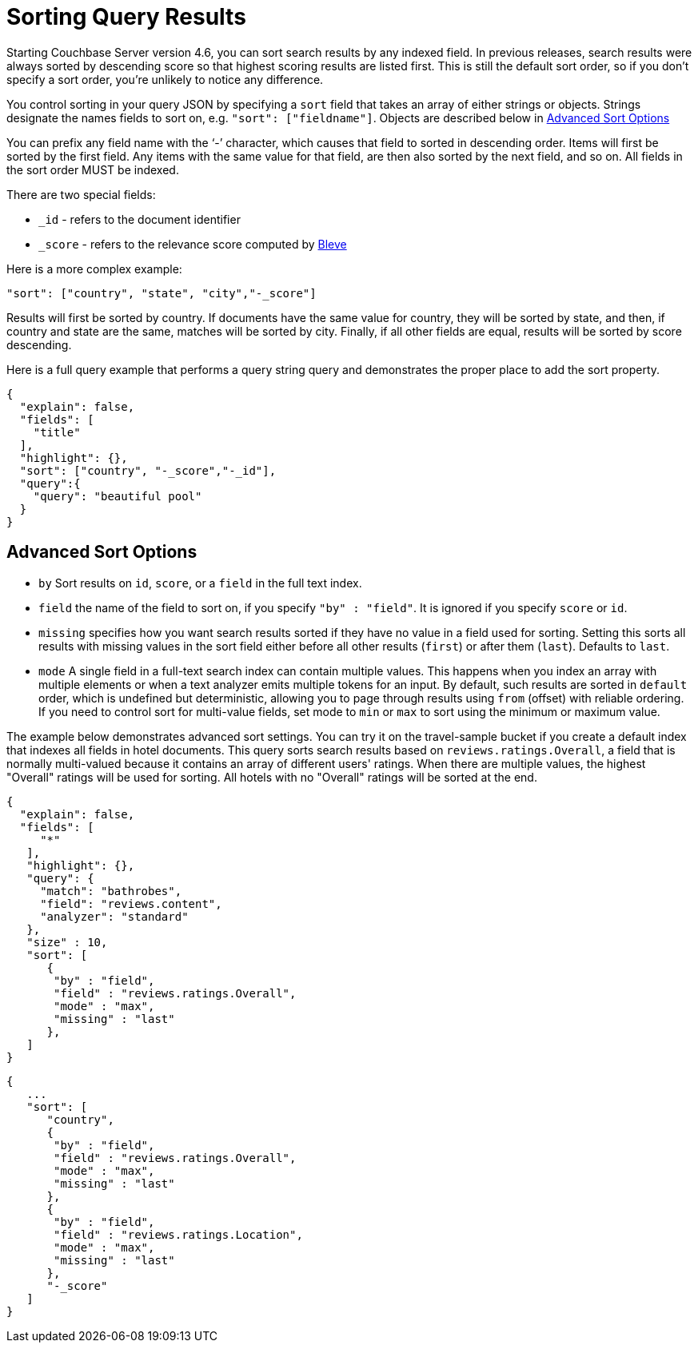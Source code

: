 [#topic_l2x_pkx_vx]
= Sorting Query Results

Starting Couchbase Server version 4.6, you can sort search results by any indexed field.
In previous releases, search results were always sorted by descending score so that highest scoring results are listed first.
This is still the default sort order, so if you don’t specify a sort order, you’re unlikely to notice any difference.

You control sorting in your query JSON by specifying a `sort` field that takes an array of either strings or objects.
Strings designate the names fields to sort on, e.g.
`"sort": ["fieldname"]`.
Objects are described below in <<fts-advanced-sort-options>>

You can prefix any field name with the ‘-’ character, which causes that field to sorted in descending order.
Items will first be sorted by the first field.
Any items with the same value for that field, are then also sorted by the next field, and so on.
All fields in the sort order MUST be indexed.

There are two special fields:

* `_id` - refers to the document identifier
* `_score` - refers to the relevance score computed by http://www.blevesearch.com/[Bleve]

Here is a more complex example:

----
"sort": ["country", "state", "city","-_score"]
----

Results will first be sorted by country.
If documents have the same value for country, they will be sorted by state, and then, if country and state are the same, matches will be sorted by city.
Finally, if all other fields are equal, results will be sorted by score descending.

Here is a full query example that performs a query string query and demonstrates the proper place to add the sort property.

----
{
  "explain": false,
  "fields": [
    "title"
  ],
  "highlight": {},
  "sort": ["country", "-_score","-_id"],
  "query":{
    "query": "beautiful pool"
  }
}
----

[#fts-advanced-sort-options]
== Advanced Sort Options

[#ul_xhg_wzz_yx]
* `by` Sort results on `id`, `score`, or a `field` in the full text index.
* `field` the name of the field to sort on, if you specify `"by" : "field"`.
It is ignored if you specify `score` or `id`.
* `missing` specifies how you want search results sorted if they have no value in a field used for sorting.
Setting this sorts all results with missing values in the sort field either before all other results (`first`) or after them (`last`).
Defaults to `last`.
* `mode` A single field in a full-text search index can contain multiple values.
This happens when you index an array with multiple elements or when a text analyzer emits multiple tokens for an input.
By default, such results are sorted in `default` order, which is undefined but deterministic, allowing you to page through results using `from` (offset) with reliable ordering.
If you need to control sort for multi-value fields, set mode to `min` or `max` to sort using the minimum or maximum value.

The example below demonstrates advanced sort settings.
You can try it on the travel-sample bucket if you create a default index that indexes all fields in hotel documents.
This query sorts search results based on `reviews.ratings.Overall`, a field that is normally multi-valued because it contains an array of different users' ratings.
When there are multiple values, the highest "Overall" ratings will be used for sorting.
All hotels with no "Overall" ratings will be sorted at the end.

----
{
  "explain": false,
  "fields": [
     "*"
   ],
   "highlight": {},
   "query": {
     "match": "bathrobes",
     "field": "reviews.content",
     "analyzer": "standard"
   },
   "size" : 10,
   "sort": [
      {
       "by" : "field",
       "field" : "reviews.ratings.Overall",
       "mode" : "max",
       "missing" : "last"
      },
   ]
}
----

----
{
   ...
   "sort": [
      "country",
      {
       "by" : "field",
       "field" : "reviews.ratings.Overall",
       "mode" : "max",
       "missing" : "last"
      },
      {
       "by" : "field",
       "field" : "reviews.ratings.Location",
       "mode" : "max",
       "missing" : "last"
      },
      "-_score"
   ]
}
----
